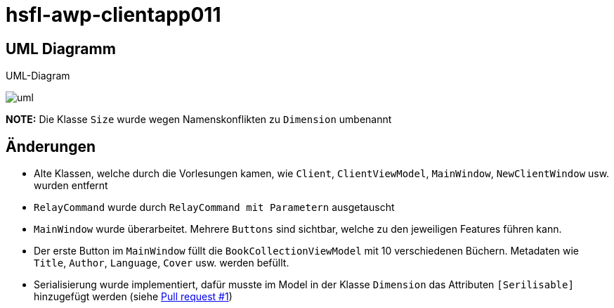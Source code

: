 = hsfl-awp-clientapp011
:imagesdir: img
:nofooter:

== UML Diagramm

.UML-Diagram
image:uml.png[]

*NOTE:* Die Klasse `Size` wurde wegen Namenskonflikten zu `Dimension` umbenannt

== Änderungen
- Alte Klassen, welche durch die Vorlesungen kamen, wie `Client`, `ClientViewModel`, `MainWindow`, `NewClientWindow` usw. wurden entfernt
- `RelayCommand` wurde durch `RelayCommand mit Parametern` ausgetauscht
- `MainWindow` wurde überarbeitet. Mehrere `Buttons` sind sichtbar, welche zu den jeweiligen Features führen kann. 
- Der erste Button im `MainWindow` füllt die `BookCollectionViewModel` mit 10 verschiedenen Büchern. Metadaten wie `Title`, `Author`, `Language`, `Cover` usw. werden befüllt.
- Serialisierung wurde implementiert, dafür musste im Model in der Klasse `Dimension` das Attributen `[Serilisable]` hinzugefügt werden (siehe https://github.com/choffmann/hsfl-awp-clientapp011/pull/1[Pull request #1])

